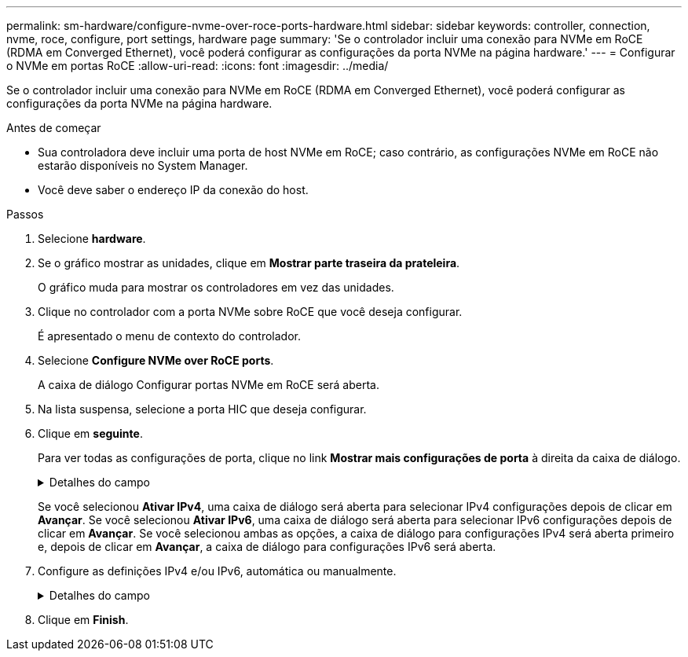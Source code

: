 ---
permalink: sm-hardware/configure-nvme-over-roce-ports-hardware.html 
sidebar: sidebar 
keywords: controller, connection, nvme, roce, configure, port settings, hardware page 
summary: 'Se o controlador incluir uma conexão para NVMe em RoCE (RDMA em Converged Ethernet), você poderá configurar as configurações da porta NVMe na página hardware.' 
---
= Configurar o NVMe em portas RoCE
:allow-uri-read: 
:icons: font
:imagesdir: ../media/


[role="lead"]
Se o controlador incluir uma conexão para NVMe em RoCE (RDMA em Converged Ethernet), você poderá configurar as configurações da porta NVMe na página hardware.

.Antes de começar
* Sua controladora deve incluir uma porta de host NVMe em RoCE; caso contrário, as configurações NVMe em RoCE não estarão disponíveis no System Manager.
* Você deve saber o endereço IP da conexão do host.


.Passos
. Selecione *hardware*.
. Se o gráfico mostrar as unidades, clique em *Mostrar parte traseira da prateleira*.
+
O gráfico muda para mostrar os controladores em vez das unidades.

. Clique no controlador com a porta NVMe sobre RoCE que você deseja configurar.
+
É apresentado o menu de contexto do controlador.

. Selecione *Configure NVMe over RoCE ports*.
+
A caixa de diálogo Configurar portas NVMe em RoCE será aberta.

. Na lista suspensa, selecione a porta HIC que deseja configurar.
. Clique em *seguinte*.
+
Para ver todas as configurações de porta, clique no link *Mostrar mais configurações de porta* à direita da caixa de diálogo.

+
.Detalhes do campo
[%collapsible]
====
[cols="2a,4a"]
|===
| Definição da porta | Descrição 


 a| 
Velocidade da porta ethernet configurada
 a| 
Selecione a velocidade que corresponde à capacidade de velocidade do SFP na porta.



 a| 
Ativar IPv4 / ativar IPv6
 a| 
Selecione uma ou ambas as opções para ativar o suporte para redes IPv4G e IPv6G.


NOTE: Se pretender desativar o acesso à porta, desmarque ambas as caixas de verificação.



 a| 
Tamanho MTU (disponível clicando em *Mostrar mais configurações de porta*.)
 a| 
Se necessário, introduza um novo tamanho em bytes para a unidade máxima de transmissão (MTU).

O tamanho padrão da unidade máxima de transmissão (MTU) é de 1500 bytes por quadro. Tem de introduzir um valor entre 1500 e 9000.

|===
====
+
Se você selecionou *Ativar IPv4*, uma caixa de diálogo será aberta para selecionar IPv4 configurações depois de clicar em *Avançar*. Se você selecionou *Ativar IPv6*, uma caixa de diálogo será aberta para selecionar IPv6 configurações depois de clicar em *Avançar*. Se você selecionou ambas as opções, a caixa de diálogo para configurações IPv4 será aberta primeiro e, depois de clicar em *Avançar*, a caixa de diálogo para configurações IPv6 será aberta.

. Configure as definições IPv4 e/ou IPv6, automática ou manualmente.
+
.Detalhes do campo
[%collapsible]
====
[cols="2a,4a"]
|===
| Definição da porta | Descrição 


 a| 
Obter automaticamente a configuração
 a| 
Selecione esta opção para obter a configuração automaticamente.



 a| 
Especifique manualmente a configuração estática
 a| 
Selecione esta opção e, em seguida, introduza um endereço estático nos campos. (Se desejado, você pode cortar e colar endereços nos campos.) Para IPv4, inclua a máscara de sub-rede e o gateway. Para IPv6, inclua o endereço IP roteável e o endereço IP do roteador.

Se você estiver configurando um storage array EF600 com um HIC compatível com 200GB, essa caixa de diálogo exibirá dois conjuntos de campos para parâmetros de rede, um para uma porta física (externa) e outro para uma porta virtual (interna). Você deve atribuir parâmetros exclusivos para ambas as portas. Essas configurações permitem que o host estabeleça um caminho entre cada porta e que o HIC alcance o máximo desempenho. Se você não atribuir um endereço IP à porta virtual, o HIC será executado a aproximadamente metade de sua velocidade capaz.

|===
====
. Clique em *Finish*.

